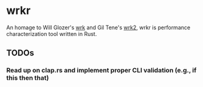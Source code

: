 * wrkr

An homage to Will Glozer's [[https://github.com/wg/wrk][wrk]] and Gil Tene's [[https://github.com/giltene/wrk2][wrk2]], wrkr is performance characterization tool written in Rust.

** TODOs
*** Read up on clap.rs and implement proper CLI validation (e.g., if this then that)
